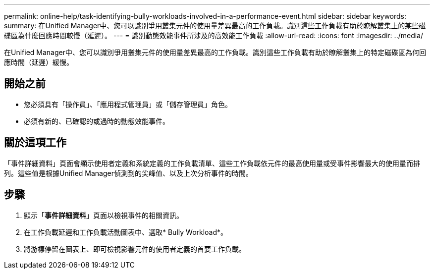 ---
permalink: online-help/task-identifying-bully-workloads-involved-in-a-performance-event.html 
sidebar: sidebar 
keywords:  
summary: 在Unified Manager中、您可以識別爭用叢集元件的使用量差異最高的工作負載。識別這些工作負載有助於瞭解叢集上的某些磁碟區為什麼回應時間較慢（延遲）。 
---
= 識別動態效能事件所涉及的高效能工作負載
:allow-uri-read: 
:icons: font
:imagesdir: ../media/


[role="lead"]
在Unified Manager中、您可以識別爭用叢集元件的使用量差異最高的工作負載。識別這些工作負載有助於瞭解叢集上的特定磁碟區為何回應時間（延遲）緩慢。



== 開始之前

* 您必須具有「操作員」、「應用程式管理員」或「儲存管理員」角色。
* 必須有新的、已確認的或過時的動態效能事件。




== 關於這項工作

「事件詳細資料」頁面會顯示使用者定義和系統定義的工作負載清單、這些工作負載依元件的最高使用量或受事件影響最大的使用量而排列。這些值是根據Unified Manager偵測到的尖峰值、以及上次分析事件的時間。



== 步驟

. 顯示「*事件詳細資料*」頁面以檢視事件的相關資訊。
. 在工作負載延遲和工作負載活動圖表中、選取* Bully Workload*。
. 將游標停留在圖表上、即可檢視影響元件的使用者定義的首要工作負載。

